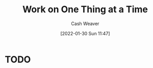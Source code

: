 :PROPERTIES:
:ID:       17fd1711-830b-4b81-a9bb-57a88e24c06b
:END:
#+title: Work on One Thing at a Time
#+FILETAGS: :concept:
#+author: Cash Weaver
#+date: [2022-01-30 Sun 11:47]
#+hugo_auto_set_lastmod: t
#+hugo_draft: t

* TODO
